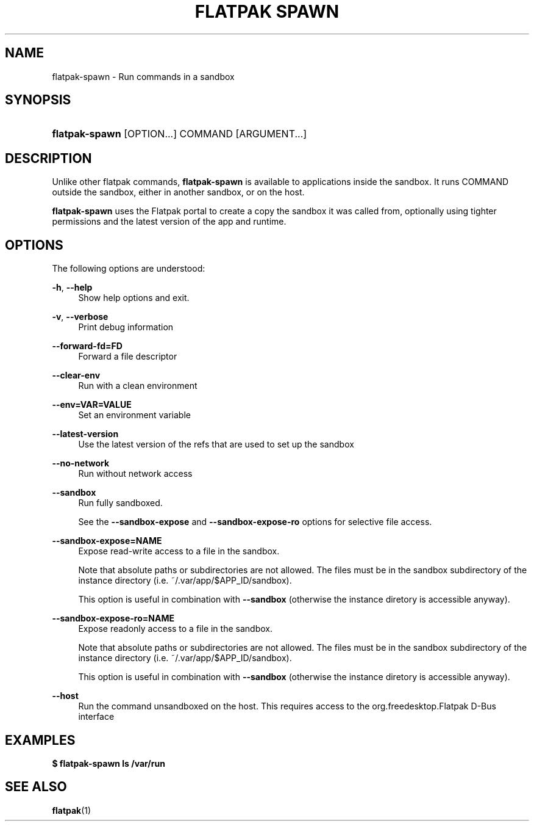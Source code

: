 '\" t
.\"     Title: flatpak spawn
.\"    Author: Alexander Larsson <alexl@redhat.com>
.\" Generator: DocBook XSL Stylesheets vsnapshot <http://docbook.sf.net/>
.\"      Date: 03/29/2019
.\"    Manual: flatpak spawn
.\"    Source: flatpak
.\"  Language: English
.\"
.TH "FLATPAK SPAWN" "1" "" "flatpak" "flatpak spawn"
.\" -----------------------------------------------------------------
.\" * Define some portability stuff
.\" -----------------------------------------------------------------
.\" ~~~~~~~~~~~~~~~~~~~~~~~~~~~~~~~~~~~~~~~~~~~~~~~~~~~~~~~~~~~~~~~~~
.\" http://bugs.debian.org/507673
.\" http://lists.gnu.org/archive/html/groff/2009-02/msg00013.html
.\" ~~~~~~~~~~~~~~~~~~~~~~~~~~~~~~~~~~~~~~~~~~~~~~~~~~~~~~~~~~~~~~~~~
.ie \n(.g .ds Aq \(aq
.el       .ds Aq '
.\" -----------------------------------------------------------------
.\" * set default formatting
.\" -----------------------------------------------------------------
.\" disable hyphenation
.nh
.\" disable justification (adjust text to left margin only)
.ad l
.\" -----------------------------------------------------------------
.\" * MAIN CONTENT STARTS HERE *
.\" -----------------------------------------------------------------
.SH "NAME"
flatpak-spawn \- Run commands in a sandbox
.SH "SYNOPSIS"
.HP \w'\fBflatpak\-spawn\fR\ 'u
\fBflatpak\-spawn\fR [OPTION...] COMMAND [ARGUMENT...]
.SH "DESCRIPTION"
.PP
Unlike other flatpak commands,
\fBflatpak\-spawn\fR
is available to applications inside the sandbox\&. It runs
COMMAND
outside the sandbox, either in another sandbox, or on the host\&.
.PP
\fBflatpak\-spawn\fR
uses the Flatpak portal to create a copy the sandbox it was called from, optionally using tighter permissions and the latest version of the app and runtime\&.
.SH "OPTIONS"
.PP
The following options are understood:
.PP
\fB\-h\fR, \fB\-\-help\fR
.RS 4
Show help options and exit\&.
.RE
.PP
\fB\-v\fR, \fB\-\-verbose\fR
.RS 4
Print debug information
.RE
.PP
\fB\-\-forward\-fd=FD\fR
.RS 4
Forward a file descriptor
.RE
.PP
\fB\-\-clear\-env\fR
.RS 4
Run with a clean environment
.RE
.PP
\fB\-\-env=VAR=VALUE\fR
.RS 4
Set an environment variable
.RE
.PP
\fB\-\-latest\-version\fR
.RS 4
Use the latest version of the refs that are used to set up the sandbox
.RE
.PP
\fB\-\-no\-network\fR
.RS 4
Run without network access
.RE
.PP
\fB\-\-sandbox\fR
.RS 4
Run fully sandboxed\&.
.sp
See the
\fB\-\-sandbox\-expose\fR
and
\fB\-\-sandbox\-expose\-ro\fR
options for selective file access\&.
.RE
.PP
\fB\-\-sandbox\-expose=NAME\fR
.RS 4
Expose read\-write access to a file in the sandbox\&.
.sp
Note that absolute paths or subdirectories are not allowed\&. The files must be in the
sandbox
subdirectory of the instance directory (i\&.e\&.
~/\&.var/app/$APP_ID/sandbox)\&.

This option is useful in combination with
\fB\-\-sandbox\fR
(otherwise the instance diretory is accessible anyway)\&.
.RE
.PP
\fB\-\-sandbox\-expose\-ro=NAME\fR
.RS 4
Expose readonly access to a file in the sandbox\&.
.sp
Note that absolute paths or subdirectories are not allowed\&. The files must be in the
sandbox
subdirectory of the instance directory (i\&.e\&.
~/\&.var/app/$APP_ID/sandbox)\&.

This option is useful in combination with
\fB\-\-sandbox\fR
(otherwise the instance diretory is accessible anyway)\&.
.RE
.PP
\fB\-\-host\fR
.RS 4
Run the command unsandboxed on the host\&. This requires access to the org\&.freedesktop\&.Flatpak D\-Bus interface
.RE
.SH "EXAMPLES"
.PP
\fB$ flatpak\-spawn ls /var/run\fR
.SH "SEE ALSO"
.PP
\fBflatpak\fR(1)
